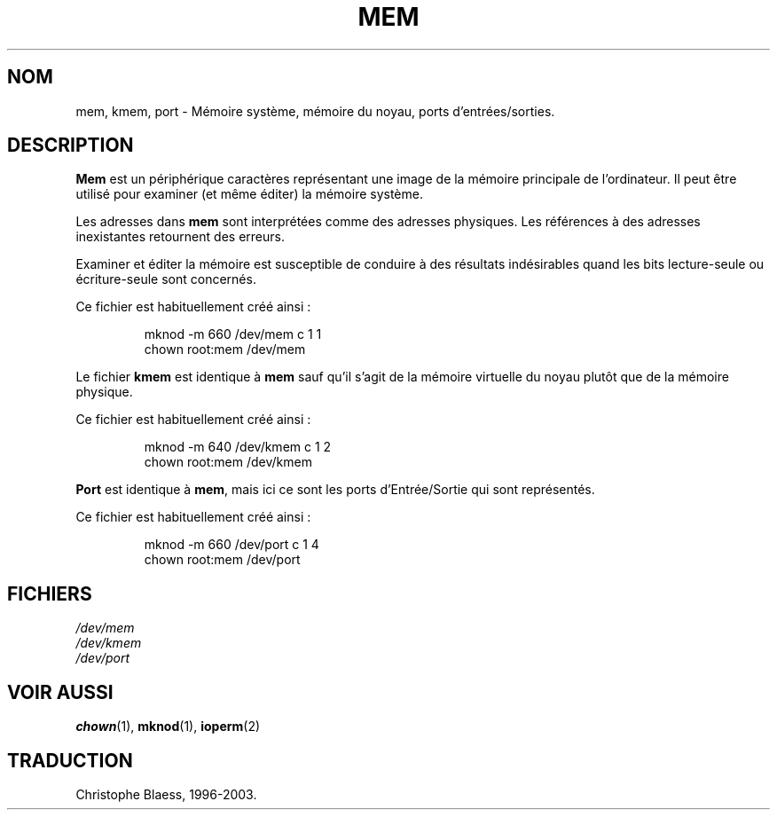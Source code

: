 .\" Copyright (c) 1993 Michael Haardt (u31b3hs@pool.informatik.rwth-aachen.de), Fri Apr  2 11:32:09 MET DST 1993
.\"
.\" This is free documentation; you can redistribute it and/or
.\" modify it under the terms of the GNU General Public License as
.\" published by the Free Software Foundation; either version 2 of
.\" the License, or (at your option) any later version.
.\"
.\" The GNU General Public License's references to "object code"
.\" and "executables" are to be interpreted as the output of any
.\" document formatting or typesetting system, including
.\" intermediate and printed output.
.\"
.\" This manual is distributed in the hope that it will be useful,
.\" but WITHOUT ANY WARRANTY; without even the implied warranty of
.\" MERCHANTABILITY or FITNESS FOR A PARTICULAR PURPOSE.  See the
.\" GNU General Public License for more details.
.\"
.\" You should have received a copy of the GNU General Public
.\" License along with this manual; if not, write to the Free
.\" Software Foundation, Inc., 675 Mass Ave, Cambridge, MA 02139,
.\" USA.
.\"
.\" Modified Sat Jul 24 16:59:10 1993 by Rik Faith (faith@cs.unc.edu)
.\"
.\" Traduction 18/10/1996 par Christophe Blaess (ccb@club-internet.fr)
.\" MàJ 25/07/2003 LDP-1.56
.TH MEM 4 "25 juillet 2003" LDP "Manuel du programmeur Linux"
.SH NOM
mem, kmem, port \- Mémoire système, mémoire du noyau, ports d'entrées/sorties.
.SH DESCRIPTION
\fBMem\fP 
est un périphérique caractères représentant une image de la mémoire
principale de l'ordinateur.
Il peut être utilisé pour examiner (et même éditer) la mémoire système.
.LP
Les adresses dans \fBmem\fP sont interprétées comme des adresses physiques.
Les références à des adresses inexistantes retournent des erreurs.
.LP
Examiner et éditer la mémoire est susceptible de conduire à des
résultats indésirables quand les bits lecture-seule ou écriture-seule
sont concernés.
.LP
Ce fichier est habituellement créé ainsi :
.RS
.sp
mknod -m 660 /dev/mem c 1 1
.br
chown root:mem /dev/mem
.sp
.RE
.LP
Le fichier \fBkmem\fP est identique à \fBmem\fP sauf qu'il s'agit de
la mémoire virtuelle du noyau plutôt que de la mémoire physique.
.LP
Ce fichier est habituellement créé ainsi\ :
.RS
.sp
mknod -m 640 /dev/kmem c 1 2
.br
chown root:mem /dev/kmem
.sp
.RE
.LP
\fBPort\fP est identique à \fBmem\fP, mais ici ce sont les ports 
d'Entrée/Sortie qui sont représentés.
.LP
Ce fichier est habituellement créé ainsi\ :
.RS
.sp
mknod -m 660 /dev/port c 1 4
.br
chown root:mem /dev/port
.sp
.RE
.SH FICHIERS
.I /dev/mem
.br
.I /dev/kmem
.br
.I /dev/port
.SH "VOIR AUSSI"
.BR chown (1),
.BR mknod (1),
.BR ioperm (2)
.SH TRADUCTION
Christophe Blaess, 1996-2003.
